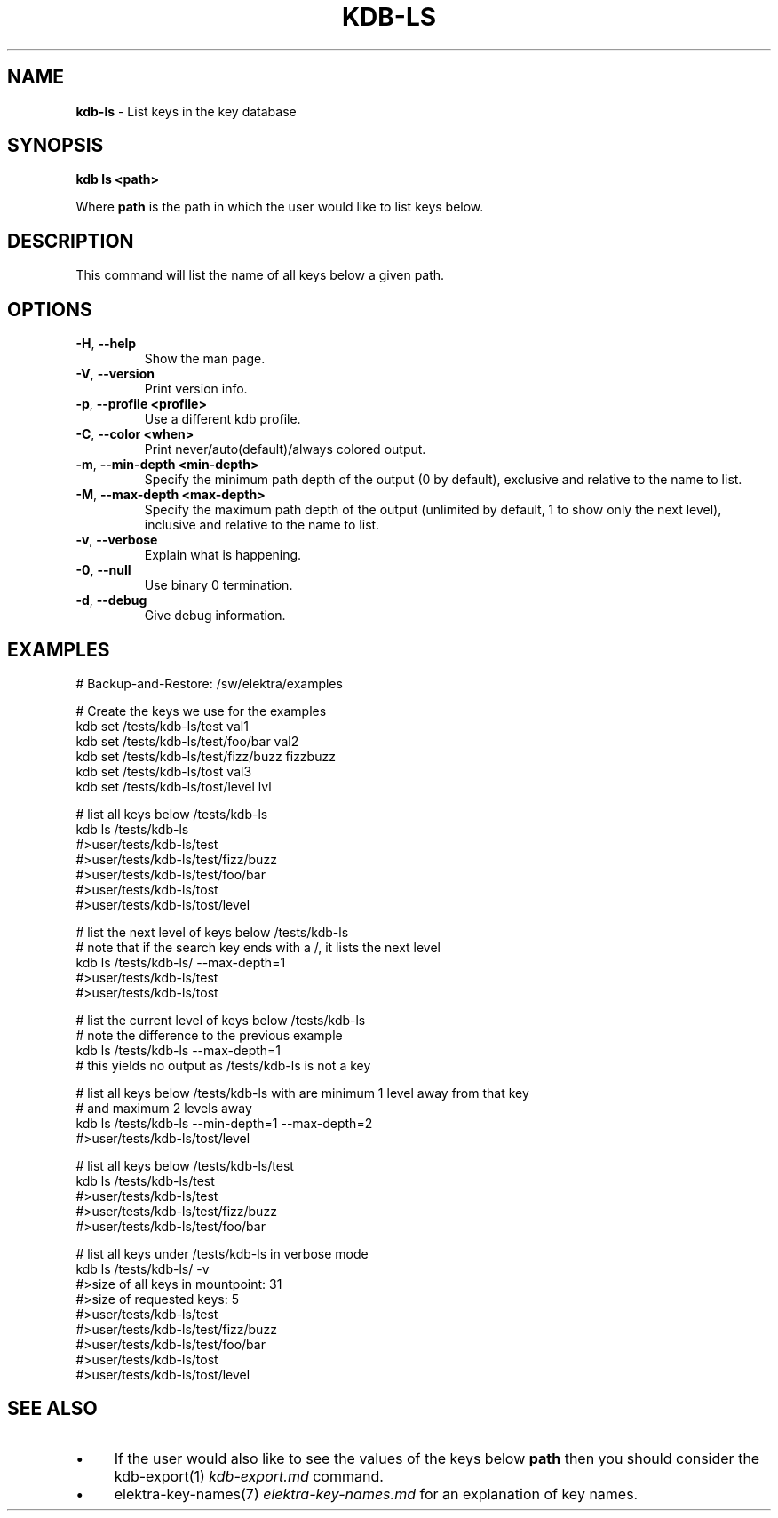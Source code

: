 .\" generated with Ronn/v0.7.3
.\" http://github.com/rtomayko/ronn/tree/0.7.3
.
.TH "KDB\-LS" "1" "February 2018" "" ""
.
.SH "NAME"
\fBkdb\-ls\fR \- List keys in the key database
.
.SH "SYNOPSIS"
\fBkdb ls <path>\fR
.
.P
Where \fBpath\fR is the path in which the user would like to list keys below\.
.
.SH "DESCRIPTION"
This command will list the name of all keys below a given path\.
.
.SH "OPTIONS"
.
.TP
\fB\-H\fR, \fB\-\-help\fR
Show the man page\.
.
.TP
\fB\-V\fR, \fB\-\-version\fR
Print version info\.
.
.TP
\fB\-p\fR, \fB\-\-profile <profile>\fR
Use a different kdb profile\.
.
.TP
\fB\-C\fR, \fB\-\-color <when>\fR
Print never/auto(default)/always colored output\.
.
.TP
\fB\-m\fR, \fB\-\-min\-depth <min\-depth>\fR
Specify the minimum path depth of the output (0 by default), exclusive and relative to the name to list\.
.
.TP
\fB\-M\fR, \fB\-\-max\-depth <max\-depth>\fR
Specify the maximum path depth of the output (unlimited by default, 1 to show only the next level), inclusive and relative to the name to list\.
.
.TP
\fB\-v\fR, \fB\-\-verbose\fR
Explain what is happening\.
.
.TP
\fB\-0\fR, \fB\-\-null\fR
Use binary 0 termination\.
.
.TP
\fB\-d\fR, \fB\-\-debug\fR
Give debug information\.
.
.SH "EXAMPLES"
.
.nf

# Backup\-and\-Restore: /sw/elektra/examples

# Create the keys we use for the examples
kdb set /tests/kdb\-ls/test val1
kdb set /tests/kdb\-ls/test/foo/bar val2
kdb set /tests/kdb\-ls/test/fizz/buzz fizzbuzz
kdb set /tests/kdb\-ls/tost val3
kdb set /tests/kdb\-ls/tost/level lvl

# list all keys below /tests/kdb\-ls
kdb ls /tests/kdb\-ls
#>user/tests/kdb\-ls/test
#>user/tests/kdb\-ls/test/fizz/buzz
#>user/tests/kdb\-ls/test/foo/bar
#>user/tests/kdb\-ls/tost
#>user/tests/kdb\-ls/tost/level

# list the next level of keys below /tests/kdb\-ls
# note that if the search key ends with a /, it lists the next level
kdb ls /tests/kdb\-ls/ \-\-max\-depth=1
#>user/tests/kdb\-ls/test
#>user/tests/kdb\-ls/tost

# list the current level of keys below /tests/kdb\-ls
# note the difference to the previous example
kdb ls /tests/kdb\-ls \-\-max\-depth=1
# this yields no output as /tests/kdb\-ls is not a key

# list all keys below /tests/kdb\-ls with are minimum 1 level away from that key
# and maximum 2 levels away
kdb ls /tests/kdb\-ls \-\-min\-depth=1 \-\-max\-depth=2
#>user/tests/kdb\-ls/tost/level

# list all keys below /tests/kdb\-ls/test
kdb ls /tests/kdb\-ls/test
#>user/tests/kdb\-ls/test
#>user/tests/kdb\-ls/test/fizz/buzz
#>user/tests/kdb\-ls/test/foo/bar

# list all keys under /tests/kdb\-ls in verbose mode
kdb ls /tests/kdb\-ls/ \-v
#>size of all keys in mountpoint: 31
#>size of requested keys: 5
#>user/tests/kdb\-ls/test
#>user/tests/kdb\-ls/test/fizz/buzz
#>user/tests/kdb\-ls/test/foo/bar
#>user/tests/kdb\-ls/tost
#>user/tests/kdb\-ls/tost/level
.
.fi
.
.SH "SEE ALSO"
.
.IP "\(bu" 4
If the user would also like to see the values of the keys below \fBpath\fR then you should consider the kdb\-export(1) \fIkdb\-export\.md\fR command\.
.
.IP "\(bu" 4
elektra\-key\-names(7) \fIelektra\-key\-names\.md\fR for an explanation of key names\.
.
.IP "" 0

